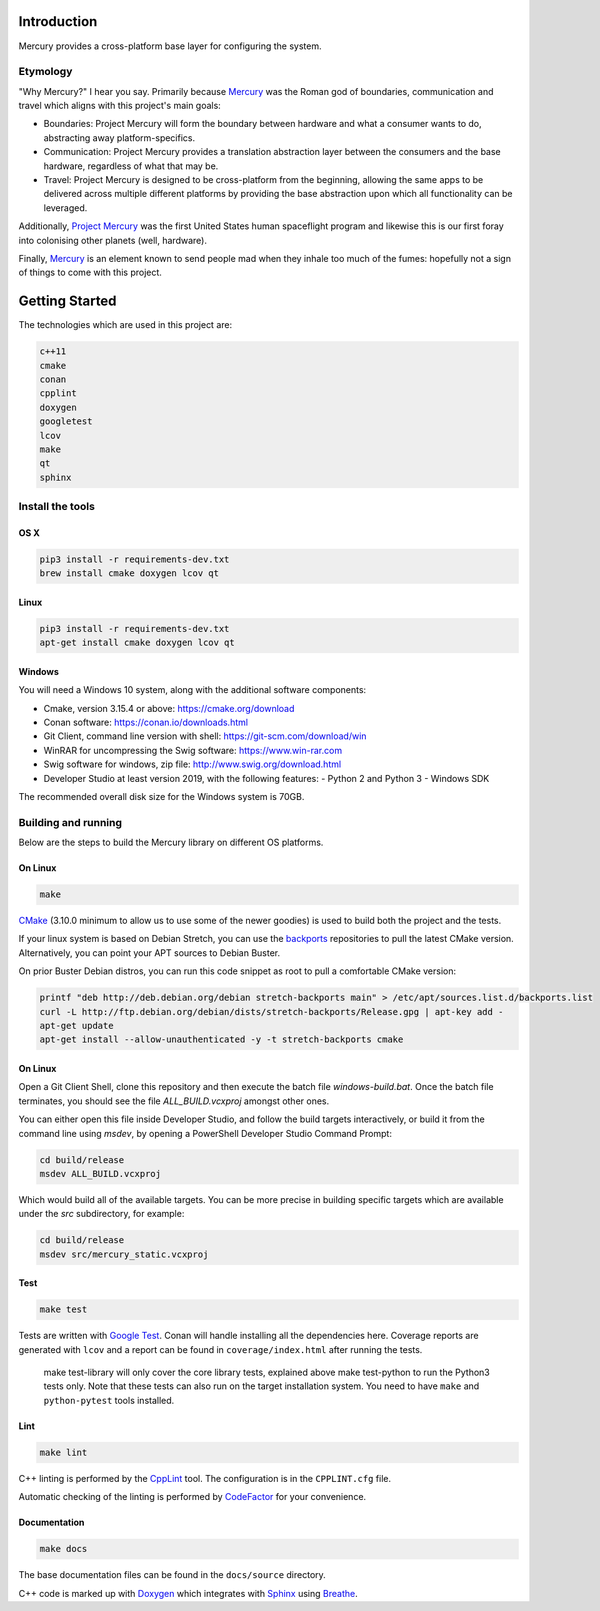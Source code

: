 ============
Introduction
============

.. image:: https://www.codefactor.io/repository/github/kanocomputing/mercury/badge
   :target: https://www.codefactor.io/repository/github/kanocomputing/mercury
   :alt: CodeFactor

Mercury provides a cross-platform base layer for configuring the system.


Etymology
=========

"Why Mercury?" I hear you say. Primarily because `Mercury <https://en.wikipedia.org/wiki/Mercury_(mythology)>`_ was the Roman god of boundaries, communication and travel which aligns with this project's main goals:

* Boundaries: Project Mercury will form the boundary between hardware and what a consumer wants to do, abstracting away platform-specifics.
* Communication: Project Mercury provides a translation abstraction layer between the consumers and the base hardware, regardless of what that may be.
* Travel: Project Mercury is designed to be cross-platform from the beginning, allowing the same apps to be delivered across multiple different platforms by providing the base abstraction upon which all functionality can be leveraged.

Additionally, `Project Mercury <https://en.wikipedia.org/wiki/Project_Mercury>`_ was the first United States human spaceflight program and likewise this is our first foray into colonising other planets (well, hardware).

Finally, `Mercury <https://en.wikipedia.org/wiki/Mercury_(element)>`_ is an element known to send people mad when they inhale too much of the fumes: hopefully not a sign of things to come with this project.

===============
Getting Started
===============

The technologies which are used in this project are:

.. code:: bash

   c++11
   cmake
   conan
   cpplint
   doxygen
   googletest
   lcov
   make
   qt
   sphinx


Install the tools
=================

OS X
----

.. code:: bash

   pip3 install -r requirements-dev.txt
   brew install cmake doxygen lcov qt

Linux
-----

.. code:: bash

   pip3 install -r requirements-dev.txt
   apt-get install cmake doxygen lcov qt

Windows
-----

You will need a Windows 10 system, along with the additional software components:

- Cmake, version 3.15.4 or above: https://cmake.org/download
- Conan software: https://conan.io/downloads.html
- Git Client, command line version with shell: https://git-scm.com/download/win
- WinRAR for uncompressing the Swig software: https://www.win-rar.com
- Swig software for windows, zip file: http://www.swig.org/download.html
- Developer Studio at least version 2019, with the following features:
  - Python 2 and Python 3
  - Windows SDK

The recommended overall disk size for the Windows system is 70GB.


Building and running
====================

Below are the steps to build the Mercury library on different OS platforms.

On Linux
--------

.. code:: bash

   make

`CMake <https://cmake.org/documentation/>`_ (3.10.0 minimum to allow us to use some of the newer goodies) is used to build both the project and the tests.

If your linux system is based on Debian Stretch, you can use the `backports <https://backports.debian.org/Instructions/>`_ repositories to pull the latest CMake version. Alternatively, you can point your APT sources to Debian Buster.

On prior Buster Debian distros, you can run this code snippet as root to pull a comfortable CMake version:

.. code:: bash

   printf "deb http://deb.debian.org/debian stretch-backports main" > /etc/apt/sources.list.d/backports.list
   curl -L http://ftp.debian.org/debian/dists/stretch-backports/Release.gpg | apt-key add -
   apt-get update
   apt-get install --allow-unauthenticated -y -t stretch-backports cmake

On Linux
--------
Open a Git Client Shell, clone this repository and then execute the batch file `windows-build.bat`.
Once the batch file terminates, you should see the file `ALL_BUILD.vcxproj` amongst other ones.

You can either open this file inside Developer Studio, and follow the build targets interactively,
or build it from the command line using `msdev`, by opening a PowerShell Developer Studio Command Prompt:

.. code:: bash

   cd build/release
   msdev ALL_BUILD.vcxproj

Which would build all of the available targets. You can be more precise in building specific targets which are available under the `src` subdirectory, for example:

.. code:: bash

   cd build/release
   msdev src/mercury_static.vcxproj

Test
-----

.. code:: bash

   make test

Tests are written with `Google Test <https://github.com/google/googletest>`_. Conan will handle installing all the dependencies here. Coverage reports are generated with ``lcov`` and a report can be found in ``coverage/index.html`` after running the tests.

   make test-library will only cover the core library tests, explained above
   make test-python to run the Python3 tests only. Note that these tests can also run on the target installation system. You need to have ``make`` and ``python-pytest`` tools installed.


Lint
----

.. code:: bash

   make lint

C++ linting is performed by the `CppLint <https://github.com/cpplint/cpplint>`_ tool. The configuration is in the ``CPPLINT.cfg`` file.

Automatic checking of the linting is performed by `CodeFactor <https://www.codefactor.io>`_ for your convenience.


Documentation
-------------

.. code:: bash

   make docs

The base documentation files can be found in the ``docs/source`` directory.

C++ code is marked up with `Doxygen <http://www.doxygen.nl/manual/commands.html>`_ which integrates with `Sphinx <http://www.sphinx-doc.org/en/stable/>`_ using `Breathe <https://breathe.readthedocs.io/en/latest/directives.html>`_.
